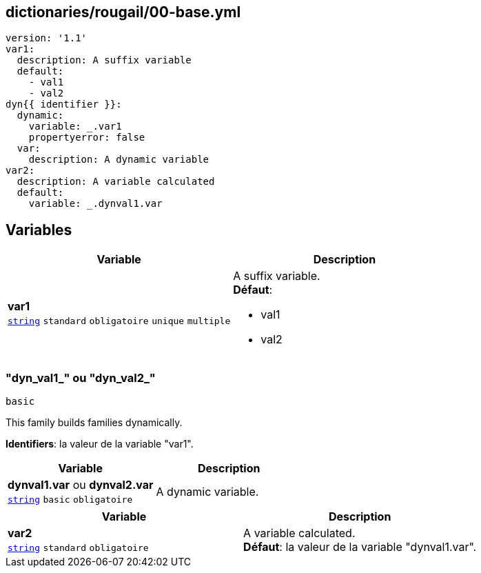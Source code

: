 == dictionaries/rougail/00-base.yml

[,yaml]
----
version: '1.1'
var1:
  description: A suffix variable
  default:
    - val1
    - val2
dyn{{ identifier }}:
  dynamic:
    variable: _.var1
    propertyerror: false
  var:
    description: A dynamic variable
var2:
  description: A variable calculated
  default:
    variable: _.dynval1.var
----
== Variables

[cols="110a,110a",options="header"]
|====
| Variable                                                                                                     | Description                                                                                                  
| 
**var1** +
`https://rougail.readthedocs.io/en/latest/variable.html#variables-types[string]` `standard` `obligatoire` `unique` `multiple`                                                                                                              | 
A suffix variable. +
**Défaut**: 

* val1
* val2                                                                                                              
|====

=== "dyn_val1_" ou "dyn_val2_"

`basic`


This family builds families dynamically.

**Identifiers**: la valeur de la variable "var1".

[cols="110a,110a",options="header"]
|====
| Variable                                                                                                     | Description                                                                                                  
| 
**dynval1.var** ou **dynval2.var** +
`https://rougail.readthedocs.io/en/latest/variable.html#variables-types[string]` `basic` `obligatoire`                                                                                                              | 
A dynamic variable.                                                                                                              
|====

[cols="110a,110a",options="header"]
|====
| Variable                                                                                                     | Description                                                                                                  
| 
**var2** +
`https://rougail.readthedocs.io/en/latest/variable.html#variables-types[string]` `standard` `obligatoire`                                                                                                              | 
A variable calculated. +
**Défaut**: la valeur de la variable "dynval1.var".                                                                                                              
|====


